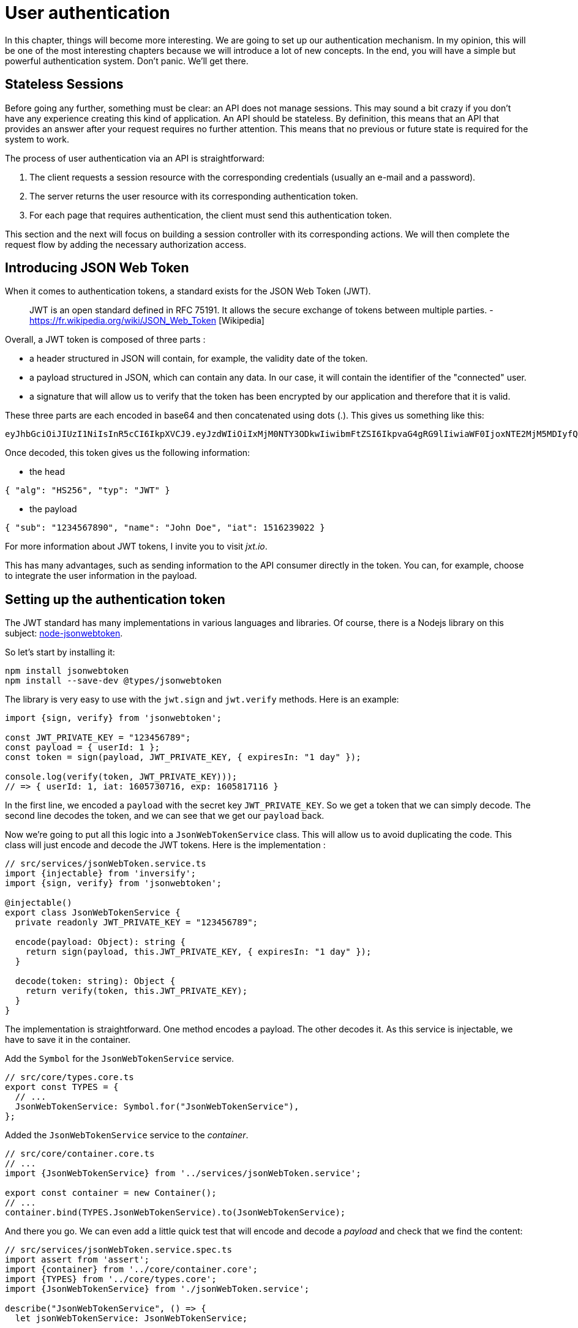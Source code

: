 [#chapter04-authentication]
= User authentication

In this chapter, things will become more interesting. We are going to set up our authentication mechanism. In my opinion, this will be one of the most interesting chapters because we will introduce a lot of new concepts. In the end, you will have a simple but powerful authentication system. Don't panic. We'll get there.

== Stateless Sessions

Before going any further, something must be clear: an API does not manage sessions. This may sound a bit crazy if you don't have any experience creating this kind of application. An API should be stateless. By definition, this means that an API that provides an answer after your request requires no further attention. This means that no previous or future state is required for the system to work.

The process of user authentication via an API is straightforward:

. The client requests a session resource with the corresponding credentials (usually an e-mail and a password).
. The server returns the user resource with its corresponding authentication token.
. For each page that requires authentication, the client must send this authentication token.

This section and the next will focus on building a session controller with its corresponding actions. We will then complete the request flow by adding the necessary authorization access.

== Introducing JSON Web Token

When it comes to authentication tokens, a standard exists for the JSON Web Token (JWT).

____
JWT is an open standard defined in RFC 75191. It allows the secure exchange of tokens between multiple parties. - https://fr.wikipedia.org/wiki/JSON_Web_Token [Wikipedia]
____

Overall, a JWT token is composed of three parts :

* a header structured in JSON will contain, for example, the validity date of the token.
* a payload structured in JSON, which can contain any data. In our case, it will contain the identifier of the "connected" user.
* a signature that will allow us to verify that the token has been encrypted by our application and therefore that it is valid.

These three parts are each encoded in base64 and then concatenated using dots (.). This gives us something like this:

....
eyJhbGciOiJIUzI1NiIsInR5cCI6IkpXVCJ9.eyJzdWIiOiIxMjM0NTY3ODkwIiwibmFtZSI6IkpvaG4gRG9lIiwiaWF0IjoxNTE2MjM5MDIyfQ.SflKxwRJSMeKKF2QT4fwpMeJf36POk6yJV_adQssw5c
....

Once decoded, this token gives us the following information:

* the head

[source,json]
----
{ "alg": "HS256", "typ": "JWT" }
----

* the payload

[source,json]
----
{ "sub": "1234567890", "name": "John Doe", "iat": 1516239022 }
----

For more information about JWT tokens, I invite you to visit _jxt.io_.

This has many advantages, such as sending information to the API consumer directly in the token. You can, for example, choose to integrate the user information in the payload.

== Setting up the authentication token

The JWT standard has many implementations in various languages and libraries. Of course, there is a Nodejs library on this subject: https://github.com/auth0/node-jsonwebtoken[node-jsonwebtoken].

So let's start by installing it:

[source,bash]
----
npm install jsonwebtoken
npm install --save-dev @types/jsonwebtoken
----

The library is very easy to use with the `jwt.sign` and `jwt.verify` methods. Here is an example:

[source,ts]
----
import {sign, verify} from 'jsonwebtoken';

const JWT_PRIVATE_KEY = "123456789";
const payload = { userId: 1 };
const token = sign(payload, JWT_PRIVATE_KEY, { expiresIn: "1 day" });

console.log(verify(token, JWT_PRIVATE_KEY)));
// => { userId: 1, iat: 1605730716, exp: 1605817116 }
----

In the first line, we encoded a `payload` with the secret key `JWT_PRIVATE_KEY`. So we get a token that we can simply decode. The second line decodes the token, and we can see that we get our `payload` back.

Now we're going to put all this logic into a `JsonWebTokenService` class. This will allow us to avoid duplicating the code. This class will just encode and decode the JWT tokens. Here is the implementation :

[source,ts]
----
// src/services/jsonWebToken.service.ts
import {injectable} from 'inversify';
import {sign, verify} from 'jsonwebtoken';

@injectable()
export class JsonWebTokenService {
  private readonly JWT_PRIVATE_KEY = "123456789";

  encode(payload: Object): string {
    return sign(payload, this.JWT_PRIVATE_KEY, { expiresIn: "1 day" });
  }

  decode(token: string): Object {
    return verify(token, this.JWT_PRIVATE_KEY);
  }
}
----

The implementation is straightforward. One method encodes a payload. The other decodes it. As this service is injectable, we have to save it in the container.

Add the `Symbol` for the `JsonWebTokenService` service.
[source,ts]
----
// src/core/types.core.ts
export const TYPES = {
  // ...
  JsonWebTokenService: Symbol.for("JsonWebTokenService"),
};
----

Added the `JsonWebTokenService` service to the _container_.
[source,ts]
----
// src/core/container.core.ts
// ...
import {JsonWebTokenService} from '../services/jsonWebToken.service';

export const container = new Container();
// ...
container.bind(TYPES.JsonWebTokenService).to(JsonWebTokenService);
----

And there you go. We can even add a little quick test that will encode and decode a _payload_ and check that we find the content:

[source,ts]
----
// src/services/jsonWebToken.service.spec.ts
import assert from 'assert';
import {container} from '../core/container.core';
import {TYPES} from '../core/types.core';
import {JsonWebTokenService} from './jsonWebToken.service';

describe("JsonWebTokenService", () => {
  let jsonWebTokenService: JsonWebTokenService;

  before(() => {
    jsonWebTokenService = container.get(TYPES.JsonWebTokenService);
  });

  it("should encode and decode payload", () => {
    const token = jsonWebTokenService.encode({ userId: 1 });
    const payload = jsonWebTokenService.decode(token);
    assert.strictEqual(payload.userId, 1);
  });
});
----

This test is a bit longer than the others because we have to *retrieve an instance* of `JsonWebTokenService` via the `container`. We use the `before` method that will be executed before our test battery.

Now let's see if all our tests pass :

[source,bash]
----
npm test
...
  JsonWebTokenService
    ✓ should encode and decode payload
...
----

It's perfect. Let's get started and move on:

[source,bash]
----
git add . && git commit -m "Create JsonWebTokenService"
----

== The token controller

So we set up the JWT token generation system. It is now time to create a route that will generate this token. The actions we will implement will be handled as _RESTful_ services: the connection will be handled by a `POST` request to the `create` action.

Before moving on to the implementation, we will try to write a complete test.

=== Setting up the functional test

Here we will test the _endpoint_ that we will create next. This _endpoint_ will take the user's email and password as parameters. So we can test three things:

1. the user has sent the right information, so we return a token
2. the password is wrong, so we return the error `400 - Bad request`.
3. the user does not exist, so we return the error `400 - Bad request`.

NOTE: We return a code `400` without further explanation. Indeed, we do not want to tell the user that this email is not present in the database. This is a good practice that would make a brute force attack on a user a little more complicated.

Obviously, the test will start by creating a user. This is what we will do in the `before` method.

.Creation of a part of the functional test of `TokensController`.

[source,ts]
----
// src/controllers/tokens.controller.spec.ts
import {container} from '../core/container.core';
import {TYPES} from '../core/types.core';
import {User, UserRepository} from '../entities/user.entity';
import {DatabaseService} from '../services/database.service';

describe("TokensController", () => {
  let user: User;

  before(async () => {
    const databaseService = container.get<DatabaseService>(TYPES.DatabaseService);
    const userRepository = await databaseService.getRepository(UserRepository);

    const newUser = new User();
    newUser.email = `${new Date().getTime()}@test.io`;
    newUser.password = "p@ssw0rd";
    user = await userRepository.save(newUser);
  });
});
----

NOTE: we store the `user` variable outside the `before` method so that we can use it later.

Now we just have to write our tests.

[source,ts]
----
// src/controllers/tokens.controller.spec.ts
import {container} from '../core/container.core';
import {TYPES} from '../core/types.core';
import {User, UserRepository} from '../entities/user.entity';
import {DatabaseService} from '../services/database.service';
import {agent} from '../tests/supertest.utils';

describe("TokensController", () => {
  // ...
  describe("create", () => {
    it("should get token", (done) => {
      agent
        .post("/tokens")
        .send({ email: user.email, password: "p@ssw0rd" })
        .expect(200, done);
    });

    it("should not get token user with bad password", (done) => {
      agent
        .post("/tokens")
        .send({ email: user.email, password: "bad password" })
        .expect(400, done);
    });

    it("should not create token with nonexisting email", (done) => {
      agent
        .post("/tokens")
        .send({ email: user.email, password: "bad password" })
        .expect(400, done);
    });
  });
});
----

And there you go. As we work in test-driven development, at this point our tests don't pass:

[source,bash]
----
$ npm test
...
  1) TokensController
       create
         should get token:
     Error: expected 200 "OK", got 404 "Not Found"
...
  2) TokensController
       create
         should not get token user with bad password:
     Error: expected 400 "Bad Request", got 404 "Not Found"
...
  3) TokensController
       create
         should not create token with nonexisting email:
     Error: expected 400 "Bad Request", got 404 "Not Found"
...
----

Our goal in the next section will be to pass these tests.

=== Implementation

So we will create the `TokenController`. Let's start by creating the controller with the necessary dependencies:

1. `DatabaseService` to retrieve the user that corresponds to the email
2. JsonWebTokenService to create a JWT token

.Creation of the TokensController with the necessary dependencies.
[source,ts]
----
// src/controllers/tokens.controller.ts
import {inject} from 'inversify';
import {controller} from 'inversify-express-utils';
import {TYPES} from '../core/types.core';
import {UserRepository} from '../entities/user.entity';
import {DatabaseService} from '../services/database.service';
import {JsonWebTokenService} from '../services/jsonWebToken.service';

@controller("/tokens")
export class TokensController {
  public constructor(
    @inject(TYPES.JsonWebTokenService) private readonly jsonWebTokenService: JsonWebTokenService,
    @inject(TYPES.DatabaseService) private readonly database: DatabaseService
  ) {}
}
----

And now we add this container controller so that it can be loaded:


[source,ts]
----
// src/core/container.core.ts
// ...
import "../controllers/tokens.controller";
// ...
----

Now all we have to do is focus on the `create` method of our controller.

[source,ts]
----
// src/controllers/tokens.controller.ts
// ...
import {Request, Response} from 'express';
import {controller, httpPost, requestBody} from 'inversify-express-utils';
import {isPasswordMatch} from '../utils/password.utils';

@controller("/tokens")
export class TokensController {
  // ...

  @httpPost("")
  public async create(
    @requestBody() body: { email: string; password: string },
    req: Request,
    res: Response
  ) {
    const repository = await this.databaseService.getRepository(UserRepository);
    const user = await repository.findOne({ email: body.email });

    if (!user) {
      return res.sendStatus(400);
    }

    if (isPasswordMatch(user.hashedPassword, body.password)) {
      const token = this.jsonWebTokenService.encode({
        userId: user.id,
        email: user.email,
      });
      return res.json({ token });
    }

    return res.sendStatus(400);
  }
}
----

Wow! This code looks complicated, but it's actually straightforward:

. we create a `create` method in the controller that will create a token for the requested user.
. this method uses the `userRepository` to retrieve the user from the given email. If we can't find the user, we return a `400 - Bad request` error.
. we use the `isPasswordMatch` method to check if the password matches the hash we have stored. If it does, we create and return a token with the `jsonWebTokenService.encode` method.

Still there? Let's try to run the tests to see if our code works:

[source,bash]
----
$ npm test
...
  TokensController
    create
      ✓ should get token (41ms)
      ✓ should not get token user with bad password
      ✓ should not create token with nonexisting email

----

Let's try the logic in the terminal. Let's create a user (if not already done) :


[source,bash]
----
$ curl -X POST -d "email=test@test.fr" -d "password=test" http://localhost:3000/users
{"email":"test@test.fr","hashedPassword":"8574a23599216d7752ef4a2f62d02b9efb24524a33d840f10ce6ceacda69777b","id":1}
----

Then let's ask for the token for this one:

[source,bash]
----
$ curl -X POST -d "email=test@test.fr" -d "password=test" http://localhost:3000/tokens
{"token": "eyJhbGciOiJIUzI1NiI..."}
----

Oura! Let's try with a wrong password :

[source,bash]
----
$ curl -X POST -d "email=test@test.fr" -d "password=azerty" http://localhost:3000/tokens
Bad Request
----

It's perfect!

Let's count and move on:

[source,bash]
----
git add . && git commit -m "Create token controller"
----

== User logged in

We set up the following logic: the API returns an authentication token if the authentication parameters passed are correct.

We will now implement the following logic: Each time this client requests a protected page, we will have to retrieve the user from this authentication token that the user will have passed in the HTTP header.

In our case, we will use the HTTP header `Authorization`, which is often used for this. I find this the best way because it gives context to the request without polluting the URL with extra parameters.

This action will be central to our application and will be used everywhere. So it's quite logical to create a dedicated _middleware_. As we have it earlier. But before moving on to the code, we will define the behavior we want.

=== Setting up the functional test

The operation we wish to set up is as follows:

- there is no need for a token to create a user because this is the registration step.
- an authentication token is required to view or modify a user

Now that we have defined that, we can create our functional test.

We'll take the `users.controller.spec.ts` test, and we'll implement the tests for `show`, `update`, and `destroy`.

These three tests require that we already have a basic user. We will create a `utils` method that will generate a random user:


[source,ts]
----
// src/utils/faker.utils.ts
import {randomBytes} from 'crypto';
import {User} from '../entities/user.entity';

export function randomString(size: number = 8): string {
  return randomBytes(size).toString("hex");
}

export function generateUser(user?: User): User {
  const newUser = new User();
  newUser.email = user?.email ?? `${randomString()}@random.io`;
  newUser.password = newUser.email;

  return newUser;
}
----

This method is straightforward and will rely on the `randomBytes` of https://nodejs.org/docs/latest-v14.x/api/crypto.html [module `crypto`] to generate a totally random email address.

NOTE: there are libraries like https://github.com/marak/Faker.js/[Faker.js] that allow you to do this, but here I prefer to do without them to simplify the example.


Now we can go back to our test and create a user in the `before` method:

[source,ts]
----
// src/controllers/users.controller.spec.ts
// ...
describe("UsersController", () => {
  let userRepository: UserRepository;
  before(async () => {
    const databaseService = container.get<DatabaseService>(TYPES.DatabaseService);
    userRepository = await databaseService.getRepository(UserRepository);
  });
  // ...
  describe("show", () => {
    let user: User;

    before(async () => {
      user = await userRepository.save(generateUser());
    });
  });
});
----

Now all we have to do is try to access this user via `GET /users/1` with and without a JWT token:

.Functional tests of the method `UsersController.show`.
[source,ts]
----
// src/controllers/users.controller.spec.ts
// ...
describe("UsersController", () => {
  let jsonWebTokenService: JsonWebTokenService;
  before(async () => {
    // ...
    jsonWebTokenService = container.get(TYPES.JsonWebTokenService);
  });
  // ...
  describe("show", () => {
    let user: User;
    // ...
    it("should not show user other user", (done) => {
      agent.get(`/users/${user.id}`).expect(403, done);
    });

    it("should show my profile", (done) => {
      const jwt = jsonWebTokenService.encode({ userId: user.id });
      agent
        .get(`/users/${user.id}`)
        .set("Authorization", jwt)
        .expect(200, done);
    });
  });
});
----

As you can see, the tests are really very simple. We simply check the HTTP status code of the response.

The principle is exactly the same for the `update` and `destroy` methods:


.Functional tests of the method `UsersController.show`.
[source,ts]
----
// src/controllers/users.controller.spec.ts
// ...
describe("UsersController", () => {
  // ...
  describe("update", () => {
    // ... create user on `before`
    it("should not update other user", (done) => {
      agent.put(`/users/${user.id}`)
        .send({ password: "test" })
        .expect(403, done);
    });

    it("should update my profile", (done) => {
      const jwt = jsonWebTokenService.encode({ userId: user.id });
      agent.put(`/users/${user.id}`)
        .set("Authorization", jwt)
        .send({ password: "test" })
        .expect(200, done);
    });
  });

  describe("destroy", () => {
    // ... create user on `before`
    it("should not destroy other user", (done) => {
      agent.delete(`/users/${user.id}`).expect(403, done);
    });

    it("should delete my profile", (done) => {
      const jwt = jsonWebTokenService.encode({ userId: user.id });
      agent.delete(`/users/${user.id}`)
        .set("Authorization", jwt)
        .expect(204, done);
    });
  });
});
----

And there you go. If you run the tests at this point you're going to get a bunch of errors:

[source, bash]
----
$ npm test
// ...
UsersController
    index
      ✓ should respond 200
    show
      1) should not show user other user
      2) should show my profile
    create
      ✓ should create user
      ✓ should not create user with missing email
    update
      3) should not update other user
      4) should update my profile
    destroy
      5) should not destroy other user
      6) should delete my profile
// ...
  10 passing (226ms)
  6 failing
----

This is quite normal because we haven't implemented the suite yet. Now let's move on to implementation.

=== Creating _middleware_.

So we are going to create a _Middleware_ `FetchLoggerUserMiddleware` to meet our needs. That is to say, find the user thanks his authentication token, which is sent on each request.

// -- current
The principle is pretty much the same as the previous _middleware_ we created earlier, so I'll go straight to the implementation. In the same way as the `TokenController`, we inject it with

- the `jsonWebTokenService` to decode the JWT token
- the `databaseService` to retrieve the user associated with the token

[source,ts]
----
// src/middlewares/fetchLoggedUser.middleware.ts
import {inject, injectable} from 'inversify';
import {BaseMiddleware} from 'inversify-express-utils';
import {TYPES} from '../core/types.core';
import {DatabaseService} from '../services/database.service';
import {JsonWebTokenService} from '../services/jsonWebToken.service';

@injectable()
export class FetchLoggedUserMiddleware extends BaseMiddleware {
  constructor(
    @inject(TYPES.DatabaseService)
    private readonly databaseService: DatabaseService,
    @inject(TYPES.JsonWebTokenService)
    private readonly jsonWebTokenService: JsonWebTokenService
  ) {
    super();
  }
}
----

And now here is the implementation of the `handler` method


[source,ts]
----
// src/middlewares/fetchLoggedUser.middleware.ts
// ...
import {NextFunction, Request, Response} from 'express';
import {User, UserRepository} from '../entities/user.entity';

@injectable()
export class FetchLoggedUserMiddleware extends BaseMiddleware {
  // ...
  public async handler(
    req: Request & { user: User },
    res: Response,
    next: NextFunction
  ): Promise<void | Response> {
    const repository = await this.databaseService.getRepository(UserRepository);
    const token = req.headers.authorization?.replace("bearer", "");

    if (token === undefined) {
      return res.status(403).send("You must provide an `Authorization` header");
    }

    try {
      const payload = this.jsonWebTokenService.decode(token);
      req.user = await repository.findOneOrFail(payload.userId);
    } catch (e) {
      return res.status(403).send("Invalid token");
    }

    next();
  }
}
----

Again the code seems long, but it is actually straightforward:

. we extract the JWT token in the _header_ `Authorization`. If it is not defined, we return an error `403 - Forbidden` with a short explanation
. we decode the JWT token and retrieve the associated user. If an error occurs (the token can't be decoded or the user doesn't exist), we return a `403` error as well.
. we inject the user in the request so that it can be used in the controller

Of course, we don't forget to add this _middleware_ to our conatiner :

Add the `FetchLoggedUserMiddleware` symbol.
[source,ts]
----
// src/core/types.core.ts
export const TYPES = {
  // ...
  FetchLoggedUserMiddleware: Symbol.for("FetchLoggedUserMiddleware"),
};
----

Added `FetchLoggedUserMiddleware` middleware in the container.
[source,ts]
----
// src/core/container.core.ts
// ...
import {FetchLoggedUserMiddleware} from '../middlewares/fetchLoggedUser.middleware';

export const container = new Container();
// ...
container.bind(TYPES.FetchLoggedUserMiddleware).to(FetchLoggedUserMiddleware);
----

And here is our _middleware_ ready to be used.

=== Using the middleware

And now we just have to use the _middleware_ in the `UsersController` . Here is an example for the `show` method:


[source,diff]
----
// src/controllers/home.controller.ts
// ...
@controller('/users')
export class UsersController {
  // ...
-   @httpGet('/:userId', TYPES.FetchUserMiddleware)
+   @httpGet('/:userId', TYPES.FetchLoggedUserMiddleware)
  public async show(/* ... */) {
+    if (Number(userId) !== req.user.id) {
+      return res.sendStatus(403);
+    }
    return req.user;
  }
  // ...
}
----

As you can see, the changes are minimal because part of the logic is *deported into the _middleware_*. You can also see that I put a straightforward check to prevent a user from viewing another user's information.

*The _middleware_ allowed us to keep the logic in our controller very simple.

The principle is exactly the same for the `update` and `destroy` method.

[source,diff]
----
// src/controllers/home.controller.ts
// ...
@controller('/users')
export class UsersController {
  // ...
-   @httpGet('/:userId', TYPES.FetchUserMiddleware)
+   @httpGet('/:userId', TYPES.FetchLoggedUserMiddleware)
  public async show(/* ... */)> {
+    if (Number(userId) !== req.user.id) {
+      return res.sendStatus(403);
+    }
    return req.user;
  }

-  @httpPut('/:userId', TYPES.FetchUserMiddleware)
+  @httpPut('/:userId', TYPES.FetchLoggedUserMiddleware)
  public async update(/* ... */)> {
+    if (Number(userId) !== req.user.id) {
+      return res.sendStatus(403);
+    }
    // ...
    return repository.save(req.user);
  }

-  @httpDelete('/:userId', TYPES.FetchUserMiddleware)
+  @httpDelete('/:userId', TYPES.FetchLoggedUserMiddleware)
  public async destroy(/* ... */) {
+    if (Number(userId) !== req.user.id) {
+      return res.sendStatus(403);
+    }
    const repository = await this.databaseService.getRepository(UserRepository);
    await repository.delete(req.user);
  }
}
----

If all goes well. Our tests should pass:

[source,bash]
----
npm test

  TokensController
    create
      ✓ should get token (41ms)
      ✓ should not get token user with bad password
      ✓ should not create token with nonexisting email

  UsersController
    index
      ✓ should respond 200
    show
      ✓ should not show user other user
      ✓ should show my profile
    create
      ✓ should create user
      ✓ should not create user with missing email
    update
      ✓ should not update other user
      ✓ should update my profile
    destroy
      ✓ should not destroy other user
      ✓ should delete my profile

  User
    ✓ should hash password

  JsonWebTokenService
    ✓ should encode and decode payload

  isPasswordMatch
    ✓ should match
    ✓ should not match


  16 passing (201ms)
----

It's beautiful all this green, isn't it?

Let's try to do the same thing with `cURL`:

[source,bash]
----
$ curl -X POST -d "email=test@test.fr" -d "password=test" http://localhost:3000/tokens
{"token": "eyJhbGciOiJIUzI1NiI..."}
$ curl -H "Authorization: eyJhbGciOiJIUzI1NiI..." http://localhost:3000/users/1
{"id":1,"email":"test@test.fr","hashedPassword":"8574a23599216d7752ef4a2f62..."}
----

Perfect! And what happens if we try to access this road without an authorization?

[source,bash]
----
$ curl http://localhost:3000/users/1
You must provide an `Authorization` header
----

And there you go. We were denied access as planned.

It's time to commit all our changes:

[source, bash]
----
git add . && git commit -m "Add JWT middleware"
----

== Conclusion

You did it! You're halfway there! This chapter has been long and difficult, but it's a big step forward in setting up a solid mechanism to handle user authentication. We're even starting to scratch the surface for simple authorization rules.

In the next chapter, we will focus on customizing JSON output for the user and adding a product template by giving the user the ability to create a product and publish it for sale.


